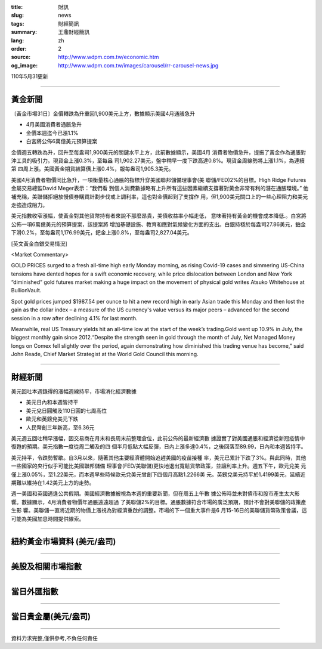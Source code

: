 :title: 財訊
:slug: news
:tags: 財經簡訊
:summary: 王鼎財經簡訊
:lang: zh
:order: 2
:source: http://www.wdpm.com.tw/economic.htm
:og_image: http://www.wdpm.com.tw/images/carousel/rr-carousel-news.jpg

110年5月31更新

----

黃金新聞
++++++++

〔黃金市場31日〕金價轉跌為升重回1,900美元上方，數據顯示美國4月通脹急升

* 4月美國消費者通脹急升
* 金價本週迄今已漲1.1%
* 白宮將公佈6萬億美元預算提案

金價週五轉跌為升，回升至每盎司1,900美元的關鍵水平上方，此前數據顯示，美國4月
消費者物價急升，提振了黃金作為通脹對沖工具的吸引力。現貨金上漲0.3%，至每盎
司1,902.27美元，盤中稍早一度下跌高達0.8%。現貨金周線勢將上漲1.1%，為連續第
四周上漲。美國黃金期貨結算價上漲0.4%，報每盎司1,905.3美元。

美國4月消費者物價同比急升，一項衡量核心通脹的指標升穿美國聯邦儲備理事會(美
聯儲/FED)2%的目標。High Ridge Futures金屬交易總監David Meger表示：“我們看
到個人消費數據略有上升所有這些因素繼續支撐著對黃金非常有利的潛在通脹環境。”
他補充稱，美聯儲拒絕放慢債券購買計劃步伐或上調利率，這也對金價起到了支撐作
用，但1,900美元關口上的一些心理阻力和美元走強造成阻力。

美元指數收窄漲幅，使黃金對其他貨幣持有者來說不那麼昂貴，美債收益率小幅走低，
意味著持有黃金的機會成本降低.。白宮將公佈一項6萬億美元的預算提案，該提案將
增加基礎設施、教育和應對氣候變化方面的支出。白銀持穩於每盎司27.86美元，鉑金
下滑0.2%，至每盎司1,176.99美元，鈀金上漲0.8%，至每盎司2,827.04美元。




































[英文黃金白銀交易情況]

<Market Commentary>

GOLD PRICES surged to a fresh all-time high early Monday morning, as 
rising Covid-19 cases and simmering US-China tensions have dented hopes 
for a swift economic recovery, while price dislocation between London and 
New York “diminished” gold futures market making a huge impact on the 
movement of physical gold writes Atsuko Whitehouse at BullionVault.
 
Spot gold prices jumped $1987.54 per ounce to hit a new record high in 
early Asian trade this Monday and then lost the gain as the dollar 
index – a measure of the US currency's value versus its major 
peers – advanced for the second session in a row after declining 4.1% 
for last month.
 
Meanwhile, real US Treasury yields hit an all-time low at the start of 
the week’s trading.Gold went up 10.9% in July, the biggest monthly gain 
since 2012.“Despite the strength seen in gold through the month of July, 
Net Managed Money longs on Comex fell slightly over the period, again 
demonstrating how diminished this trading venue has become,” said John 
Reade, Chief Market Strategist at the World Gold Council this morning.

----

財經新聞
++++++++
美元回吐本週錄得的漲幅週線持平，市場消化經濟數據

* 美元日內和本週皆持平
* 美元兌日圓觸及110日圓的七周高位
* 歐元和英鎊兌美元下跌
* 人民幣創三年新高，至6.36元

美元週五回吐稍早漲幅，因交易商在月末和長周末前整理倉位，此前公佈的最新經濟數
據證實了對美國通脹和經濟從新冠疫情中復甦的預期。美元指數一度從周二觸及的四
個半月低點大幅反彈，日內上漲多達0.4%，之後回落至89.99，日內和本週皆持平。

美元持平，令跌勢暫歇。自3月以來，隨著其他主要經濟體開始追趕美國的疫苗接種
率，美元已累計下跌了3%。與此同時，其他一些國家的央行似乎可能比美國聯邦儲備
理事會(FED/美聯儲)更快地退出寬鬆貨幣政策，並讓利率上升。週五下午，歐元兌美
元僅上漲0.05%，至1.22美元，而本週早些時候歐元兌美元曾創下四個月高點1.2266美
元。英鎊兌美元持平於1.4199美元，延續近期難以維持在1.42美元上方的走勢。

週一美國和英國適逢公共假期。美國經濟數據被視為本週的重要新聞，但在周五上午數
據公佈時並未對債市和股市產生太大影響。數據顯示，4月消費者物價年通脹遠遠超過
了美聯儲2%的目標。通脹數據符合市場的廣泛預期，預計不會對美聯儲的政策產生影
響。美聯儲一直將近期的物價上漲視為對經濟重啟的調整。市場的下一個重大事件是6
月15-16日的美聯儲貨幣政策會議，這可能為美國加息時間提供線索。


            




















----

紐約黃金市場資料 (美元/盎司)
++++++++++++++++++++++++++++

.. raw:: html

  <A HREF="http://www.kitco.com/connecting.html">
  <IMG SRC="http://www.kitconet.com/images/quotes_4b2.gif" BORDER="0" ALT="[Most Recent Quotes from www.kitco.com]">
  </A>

----

美股及相關市場指數
++++++++++++++++++

.. raw:: html

  <!-- TradingView Widget BEGIN -->
  <div class="tradingview-widget-container">
    <div class="tradingview-widget-container__widget"></div>
    <div class="tradingview-widget-copyright"><a href="https://tw.tradingview.com/markets/indices/" rel="noopener" target="_blank"><span class="blue-text">指數行情</span></a>由TradingView提供</div>
    <script type="text/javascript" src="https://s3.tradingview.com/external-embedding/embed-widget-market-quotes.js" async>
    {
    "title": "指數",
    "width": 770,
    "height": 450,
    "locale": "zh_TW",
    "symbolsGroups": [
      {
        "name": "美國和加拿大",
        "symbols": [
          {
            "name": "FOREXCOM:SPXUSD",
            "displayName": "標準普爾500"
          },
          {
            "name": "FOREXCOM:NSXUSD",
            "displayName": "納斯達克100指數"
          },
          {
            "name": "CME_MINI:ES1!",
            "displayName": "E-迷你 標普指數期貨"
          },
          {
            "name": "INDEX:DXY",
            "displayName": "美元指數"
          },
          {
            "name": "FOREXCOM:DJI",
            "displayName": "道瓊斯 30"
          }
        ]
      },
      {
        "name": "歐洲",
        "symbols": [
          {
            "name": "INDEX:SX5E",
            "displayName": "歐元藍籌50"
          },
          {
            "name": "FOREXCOM:UKXGBP",
            "displayName": "富時100"
          },
          {
            "name": "INDEX:DEU30",
            "displayName": "德國DAX指數"
          },
          {
            "name": "INDEX:CAC40",
            "displayName": "法國 CAC 40 指數"
          },
          {
            "name": "INDEX:SMI"
          }
        ]
      },
      {
        "name": "亞太",
        "symbols": [
          {
            "name": "INDEX:NKY",
            "displayName": "日經225"
          },
          {
            "name": "INDEX:HSI",
            "displayName": "恆生"
          },
          {
            "name": "BSE:SENSEX",
            "displayName": "印度孟買指數"
          },
          {
            "name": "BSE:BSE500"
          },
          {
            "name": "INDEX:KSIC",
            "displayName": "韓國Kospi綜合指數"
          }
        ]
      }
    ],
    "colorTheme": "light"
  }
    </script>
  </div>
  <!-- TradingView Widget END -->

----

當日外匯指數
++++++++++++

.. raw:: html

  <!-- TradingView Widget BEGIN -->
  <div class="tradingview-widget-container">
    <div class="tradingview-widget-container__widget"></div>
    <div class="tradingview-widget-copyright"><a href="https://tw.tradingview.com/markets/currencies/forex-cross-rates/" rel="noopener" target="_blank"><span class="blue-text">外匯匯率</span></a>由TradingView提供</div>
    <script type="text/javascript" src="https://s3.tradingview.com/external-embedding/embed-widget-forex-cross-rates.js" async>
    {
    "width": "100%",
    "height": "100%",
    "currencies": [
      "EUR",
      "USD",
      "JPY",
      "GBP",
      "CNY",
      "TWD"
    ],
    "isTransparent": false,
    "colorTheme": "light",
    "locale": "zh_TW"
  }
    </script>
  </div>
  <!-- TradingView Widget END -->

----

當日貴金屬(美元/盎司)
+++++++++++++++++++++

.. raw:: html 

  <A HREF="http://www.kitco.com/connecting.html">
  <IMG SRC="http://www.kitconet.com/images/quotes_7a.gif" BORDER="0" ALT="[Most Recent Quotes from www.kitco.com]">
  </A>

----

資料力求完整,僅供參考,不負任何責任
